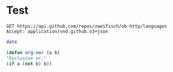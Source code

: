 * Test

#+BEGIN_SRC http :pretty
  GET https://api.github.com/repos/zweifisch/ob-http/languages
  Accept: application/vnd.github.v3+json
#+END_SRC


#+BEGIN_SRC sh
  date
#+END_SRC


#+BEGIN_SRC emacs-lisp
(defun org-xor (a b)
"Exclusive or."
(if a (not b) b))
#+END_SRC
